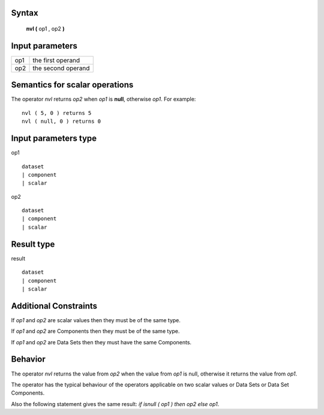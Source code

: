 ------
Syntax
------

    **nvl (** op1 , op2 **)**

----------------
Input parameters
----------------
.. list-table::

   * - op1
     - the first operand
   * - op2
     - the second operand

------------------------------------
Semantics  for scalar operations
------------------------------------
The operator *nvl* returns *op2* when *op1* is **null**, otherwise *op1*. For example: ::

    nvl ( 5, 0 ) returns 5
    nvl ( null, 0 ) returns 0

-----------------------------
Input parameters type
-----------------------------
op1 ::

    dataset
    | component
    | scalar

op2 ::

    dataset
    | component
    | scalar

-----------------------------
Result type
-----------------------------
result ::

    dataset
    | component
    | scalar

-----------------------------
Additional Constraints
-----------------------------
If *op1* and *op2* are scalar values then they must be of the same type.

If *op1* and *op2* are Components then they must be of the same type.

If *op1* and *op2* are Data Sets then they must have the same Components.

--------
Behavior
--------

The operator *nvl* returns the value from *op2* when the value from *op1* is null, otherwise it returns the value from *op1*.

The operator has the typical behaviour of the operators applicable on two scalar values or Data Sets or Data Set Components.

Also the following statement gives the same result: *if isnull ( op1 ) then op2 else op1*.

